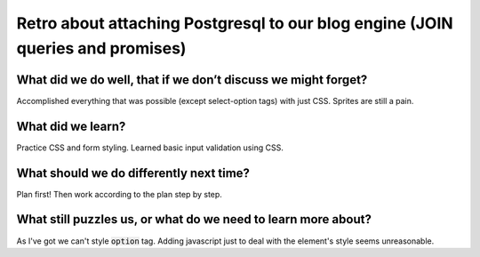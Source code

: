 .. title: Plan and done for Sep-17-2018
.. slug: plan-and-done-for-sep-17-2018
.. date: 2018-09-17 12:47:14 UTC-07:00
.. tags: web-dev
.. category:
.. link:
.. description:
.. type: text

Retro about attaching Postgresql to our blog engine (JOIN queries and promises)
________________________________________________________________________________

===============================================================
What did we do well, that if we don’t discuss we might forget?
===============================================================
Accomplished everything that was possible (except select-option tags) with just CSS. Sprites are still a pain.

===============================================================
What did we learn?
===============================================================
Practice CSS and form styling. Learned basic input validation using CSS.

===============================================================
What should we do differently next time?
===============================================================
Plan first! Then work according to the plan step by step.

===============================================================
What still puzzles us, or what do we need to learn more about?
===============================================================
As I've got we can't style :code:`option` tag. Adding javascript just to deal with the element's style seems unreasonable. 

